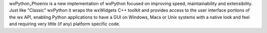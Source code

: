 wxPython_Phoenix is a new implementation of wxPython focused on
improving speed, maintainability and extensibility. Just like "Classic"
wxPython it wraps the wxWidgets C++ toolkit and provides access to the user
interface portions of the wx API, enabling Python applications to have a GUI
on Windows, Macs or Unix systems with a native look and feel and requiring
very little (if any) platform specific code.


